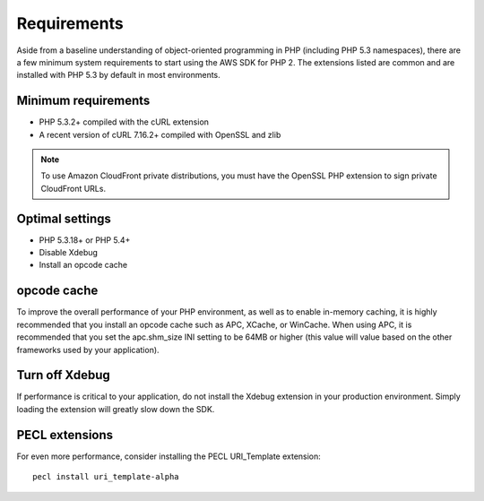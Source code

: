 ============
Requirements
============

Aside from a baseline understanding of object-oriented programming in PHP (including PHP 5.3 namespaces), there are a
few minimum system requirements to start using the AWS SDK for PHP 2. The extensions listed are common and are
installed with PHP 5.3 by default in most environments.

Minimum requirements
~~~~~~~~~~~~~~~~~~~~

* PHP 5.3.2+ compiled with the cURL extension
* A recent version of cURL 7.16.2+ compiled with OpenSSL and zlib

.. note::

    To use Amazon CloudFront private distributions, you must have the OpenSSL PHP extension to sign private CloudFront
    URLs.

Optimal settings
~~~~~~~~~~~~~~~~

* PHP 5.3.18+ or PHP 5.4+
* Disable Xdebug
* Install an opcode cache

opcode cache
~~~~~~~~~~~~

To improve the overall performance of your PHP environment, as well as to enable in-memory caching, it is highly
recommended that you install an opcode cache such as APC, XCache, or WinCache. When using APC, it is recommended that
you set the apc.shm_size INI setting to be 64MB or higher (this value will value based on the other frameworks used by
your application).

Turn off Xdebug
~~~~~~~~~~~~~~~

If performance is critical to your application, do not install the Xdebug extension in your production environment.
Simply loading the extension will greatly slow down the SDK.

PECL extensions
~~~~~~~~~~~~~~~

For even more performance, consider installing the PECL URI_Template extension::

    pecl install uri_template-alpha

